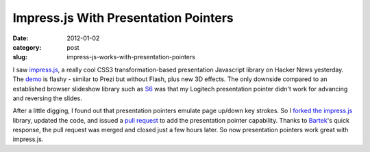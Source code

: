 Impress.js With Presentation Pointers
~~~~~~~~~~~~~~~~~~~~~~~~~~~~~~~~~~~~~

:date: 2012-01-02
:category: post
:slug: impress-js-works-with-presentation-pointers

I saw `impress.js <https://github.com/bartaz/impress.js>`_, a really cool CSS3 
transformation-based presentation Javascript library on Hacker News yesterday. 
The `demo <http://bartaz.github.com/impress.js/>`_ is flashy - similar to Prezi 
but without Flash, plus new 3D effects. The only downside compared to an 
established browser slideshow library such as 
`S6 <https://github.com/geraldb/s6>`_ was 
that my Logitech presentation pointer didn't work for advancing and 
reversing the slides.

After a little digging, I found out that presentation pointers emulate page 
up/down key strokes. So I 
`forked the impress.js <https://github.com/makaimc/impress.js>`_ 
library, updated the code, and issued a 
`pull request <https://github.com/bartaz/impress.js/pull/15>`_ to add 
the presentation pointer capability. Thanks to 
`Bartek <https://github.com/bartaz>`_'s quick response, 
the pull request was merged and closed just a few hours later. So now 
presentation pointers work great with impress.js.
